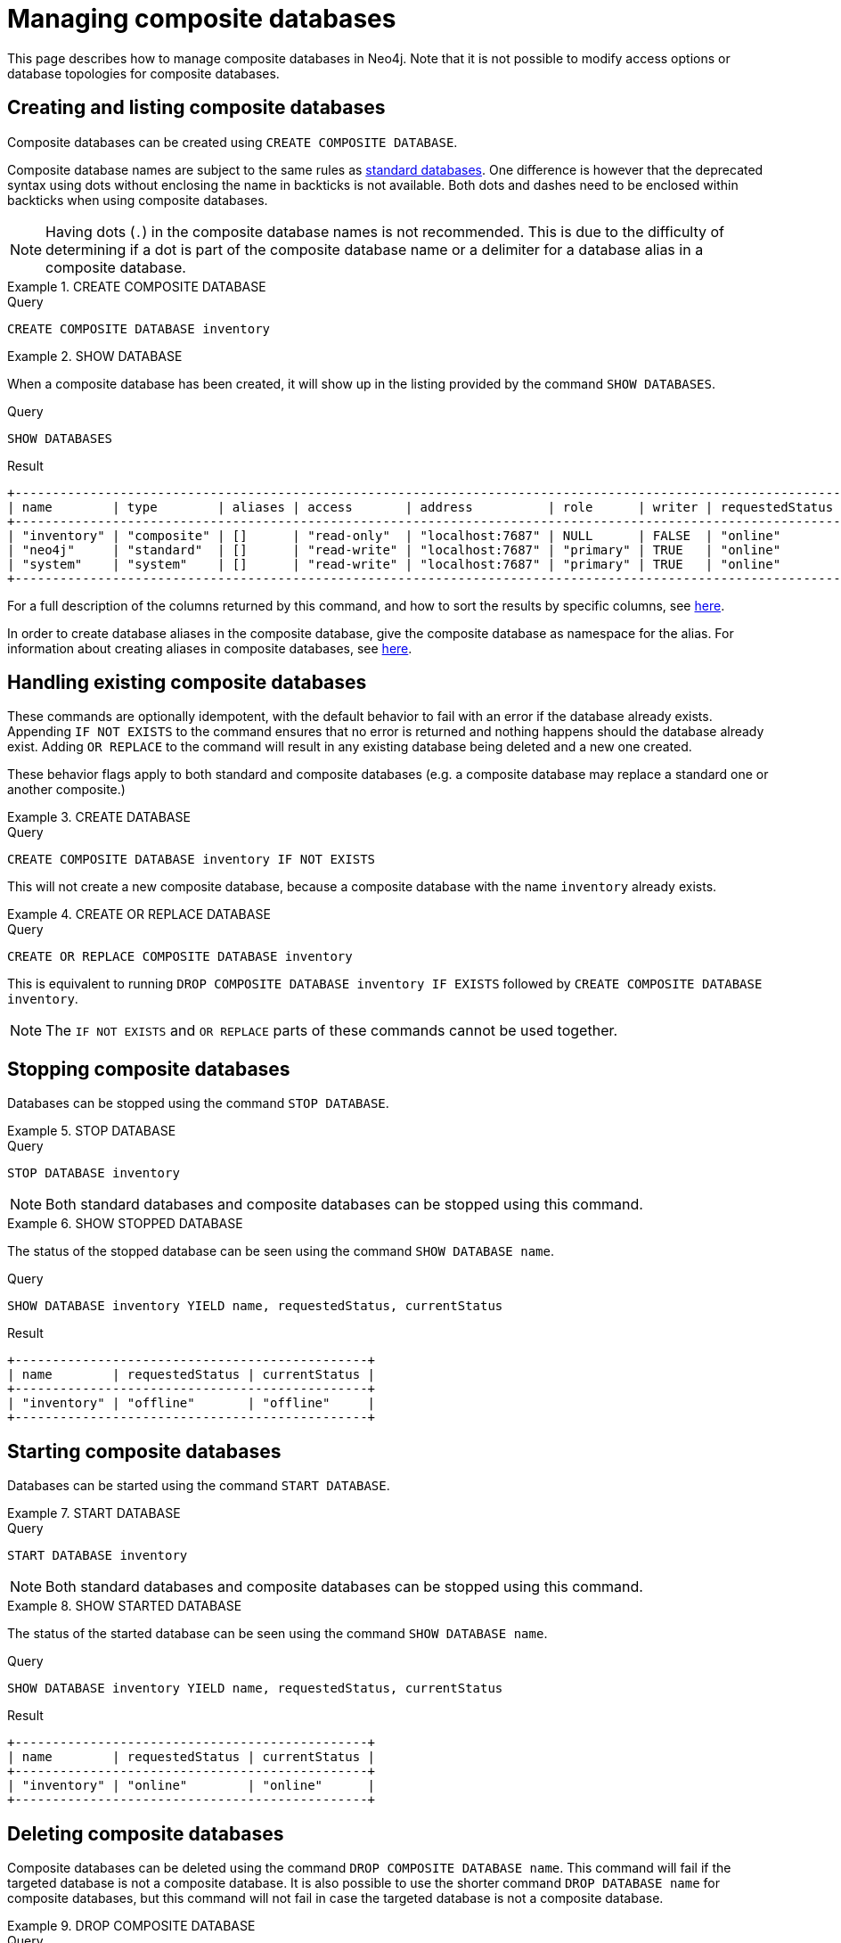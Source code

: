 [role=enterprise-edition not-on-aura]
[[composite-databases]]
= Managing composite databases

This page describes how to manage composite databases in Neo4j.
Note that it is not possible to modify access options or database topologies for composite databases.


[[composite-databases-create]]
== Creating and listing composite databases

Composite databases can be created using `CREATE COMPOSITE DATABASE`.

Composite database names are subject to the same rules as xref:administration-databases-create-database[standard databases].
One difference is however that the deprecated syntax using dots without enclosing the name in backticks is not available.
Both dots and dashes need to be enclosed within backticks when using composite databases.

[NOTE]
====
Having dots (`.`) in the composite database names is not recommended.
This is due to the difficulty of determining if a dot is part of the composite database name or a delimiter for a database alias in a composite database.
====

.+CREATE COMPOSITE DATABASE+
=====
.Query
[source, cypher, role=test-setup]
----
CREATE COMPOSITE DATABASE inventory
----
=====

.+SHOW DATABASE+
======

When a composite database has been created, it will show up in the listing provided by the command `SHOW DATABASES`.

.Query
[source, cypher]
----
SHOW DATABASES 
----

.Result
[role="queryresult"]
----
+-------------------------------------------------------------------------------------------------------------------------------------------------------------------------------+
| name        | type        | aliases | access       | address          | role      | writer | requestedStatus | currentStatus | statusMessage | default | home  | constituents |
+-------------------------------------------------------------------------------------------------------------------------------------------------------------------------------+
| "inventory" | "composite" | []      | "read-only"  | "localhost:7687" | NULL      | FALSE  | "online"        | "online"      | ""            | FALSE   | FALSE | []           |
| "neo4j"     | "standard"  | []      | "read-write" | "localhost:7687" | "primary" | TRUE   | "online"        | "online"      | ""            | TRUE    | TRUE  | []           |
| "system"    | "system"    | []      | "read-write" | "localhost:7687" | "primary" | TRUE   | "online"        | "online"      | ""            | FALSE   | FALSE | []           |
+-------------------------------------------------------------------------------------------------------------------------------------------------------------------------------+
----

======


For a full description of the columns returned by this command, and how to sort the results by specific columns, see xref:database-administration/standard-databases/manage-databases.adoc#manage-databases-listing-databases[here].

In order to create database aliases in the composite database, give the composite database as namespace for the alias.
For information about creating aliases in composite databases, see xref:database-administration/aliases/manage-aliases.adoc#alias-management-create-composite-database-alias[here].

[[composite-databases-existing]]
== Handling existing composite databases

These commands are optionally idempotent, with the default behavior to fail with an error if the database already exists.
Appending `IF NOT EXISTS` to the command ensures that no error is returned and nothing happens should the database already exist.
Adding `OR REPLACE` to the command will result in any existing database being deleted and a new one created.

These behavior flags apply to both standard and composite databases (e.g. a composite database may replace a standard one or another composite.)


.+CREATE DATABASE+
======

.Query
[source, cypher]
----
CREATE COMPOSITE DATABASE inventory IF NOT EXISTS
----

This will not create a new composite database, because a composite database with the name `inventory` already exists.

======


.+CREATE OR REPLACE DATABASE+
======

.Query
[source, cypher]
----
CREATE OR REPLACE COMPOSITE DATABASE inventory
----

This is equivalent to running `DROP COMPOSITE DATABASE inventory IF EXISTS` followed by `CREATE COMPOSITE DATABASE inventory`.

======


[NOTE]
====
The `IF NOT EXISTS` and `OR REPLACE` parts of these commands cannot be used together.
====

[[composite-databases-stop]]
== Stopping composite databases

Databases can be stopped using the command `STOP DATABASE`.


.+STOP DATABASE+
======

.Query
[source, cypher]
----
STOP DATABASE inventory
----

[NOTE]
====
Both standard databases and composite databases can be stopped using this command.
====

======

.+SHOW STOPPED DATABASE+
======

The status of the stopped database can be seen using the command `SHOW DATABASE name`.

.Query
[source, cypher]
----
SHOW DATABASE inventory YIELD name, requestedStatus, currentStatus
----

.Result
[role="queryresult"]
----
+-----------------------------------------------+
| name        | requestedStatus | currentStatus |
+-----------------------------------------------+
| "inventory" | "offline"       | "offline"     |
+-----------------------------------------------+
----

======

[[composite-databases-start]]
== Starting composite databases

Databases can be started using the command `START DATABASE`.


.+START DATABASE+
======

.Query
[source, cypher]
----
START DATABASE inventory
----

[NOTE]
====
Both standard databases and composite databases can be stopped using this command.
====

======


.+SHOW STARTED DATABASE+
======

The status of the started database can be seen using the command `SHOW DATABASE name`.

.Query
[source, cypher]
----
SHOW DATABASE inventory YIELD name, requestedStatus, currentStatus
----

.Result
[role="queryresult",options="header,footer",cols="3*<m"]
----
+-----------------------------------------------+
| name        | requestedStatus | currentStatus |
+-----------------------------------------------+
| "inventory" | "online"        | "online"      |
+-----------------------------------------------+
----

======

[[composite-databases-delete]]
== Deleting composite databases

Composite databases can be deleted using the command `DROP COMPOSITE DATABASE name`.
This command will fail if the targeted database is not a composite database.
It is also possible to use the shorter command `DROP DATABASE name` for composite databases, but this command will not fail in case the targeted database is not a composite database.

.+DROP COMPOSITE DATABASE+
======

.Query
[source, cypher]
----
DROP COMPOSITE DATABASE inventory
----

======
